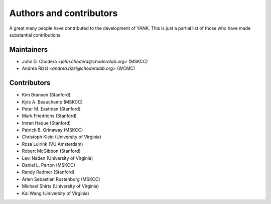 .. _acknowledgments:

************************
Authors and contributors
************************

A great many people have contributed to the development of YANK.
This is just a partial list of those who have made substantial contributions.

Maintainers
-----------

* John D. Chodera `<john.chodera@choderalab.org>` (MSKCC)
* Andrea Rizzi `<andrea.rizzi@choderalab.org>` (WCMC)

Contributors
------------
* Kim Branson (Stanford)
* Kyle A. Beauchamp (MSKCC)
* Peter M. Eastman (Stanford)
* Mark Friedrichs (Stanford)
* Imran Haque (Stanford)
* Patrick B. Grinaway (MSKCC)
* Christoph Klein (University of Virginia)
* Rosa Luirink (VU Amsterdam)
* Robert McGibbon (Stanford)
* Levi Naden (University of Virginia)
* Daniel L. Parton (MSKCC)
* Randy Radmer (Stanford)
* Arien Sebastian Rustenburg (MSKCC)
* Michael Shirts (University of Virginia)
* Kai Wang (University of Virginia)

